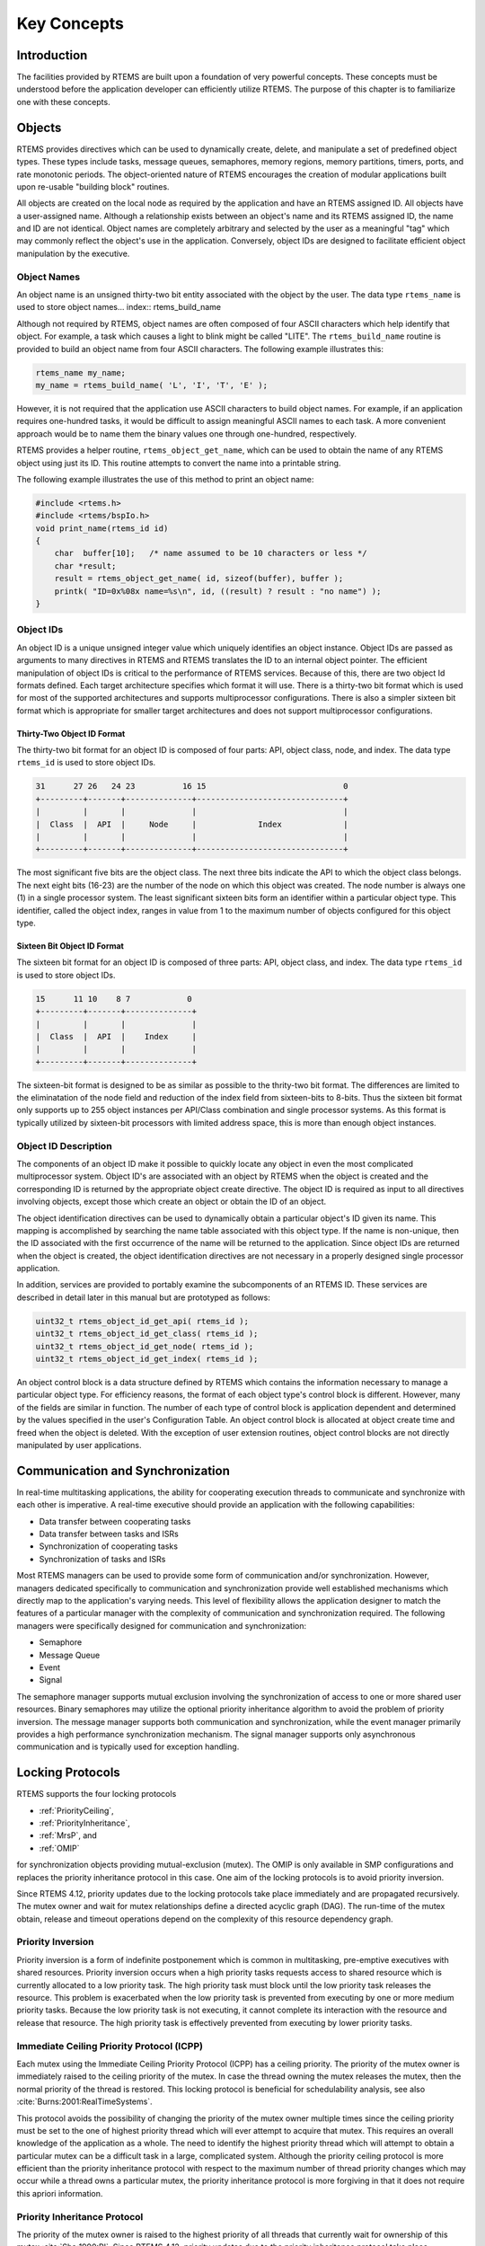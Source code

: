 .. comment SPDX-License-Identifier: CC-BY-SA-4.0

.. COMMENT: COPYRIGHT (c) 1988-2008.
.. COMMENT: On-Line Applications Research Corporation (OAR).
.. COMMENT: All rights reserved.

Key Concepts
************

Introduction
============

The facilities provided by RTEMS are built upon a foundation of very powerful
concepts.  These concepts must be understood before the application developer
can efficiently utilize RTEMS.  The purpose of this chapter is to familiarize
one with these concepts.

.. _objects:

Objects
=======

.. index:: objects

RTEMS provides directives which can be used to dynamically create, delete, and
manipulate a set of predefined object types.  These types include tasks,
message queues, semaphores, memory regions, memory partitions, timers, ports,
and rate monotonic periods.  The object-oriented nature of RTEMS encourages the
creation of modular applications built upon re-usable "building block"
routines.

All objects are created on the local node as required by the application and
have an RTEMS assigned ID.  All objects have a user-assigned name.  Although a
relationship exists between an object's name and its RTEMS assigned ID, the
name and ID are not identical.  Object names are completely arbitrary and
selected by the user as a meaningful "tag" which may commonly reflect the
object's use in the application.  Conversely, object IDs are designed to
facilitate efficient object manipulation by the executive.

Object Names
------------
.. index:: object name
.. index:: rtems_name

An object name is an unsigned thirty-two bit entity associated with the object
by the user.  The data type ``rtems_name`` is used to store object
names... index:: rtems_build_name

Although not required by RTEMS, object names are often composed of four ASCII
characters which help identify that object.  For example, a task which causes a
light to blink might be called "LITE".  The ``rtems_build_name`` routine is
provided to build an object name from four ASCII characters.  The following
example illustrates this:

.. code-block:: c

    rtems_name my_name;
    my_name = rtems_build_name( 'L', 'I', 'T', 'E' );

However, it is not required that the application use ASCII characters to build
object names.  For example, if an application requires one-hundred tasks, it
would be difficult to assign meaningful ASCII names to each task.  A more
convenient approach would be to name them the binary values one through
one-hundred, respectively.

.. index:: rtems_object_get_name

RTEMS provides a helper routine, ``rtems_object_get_name``, which can be used
to obtain the name of any RTEMS object using just its ID.  This routine
attempts to convert the name into a printable string.

The following example illustrates the use of this method to print an object
name:

.. code-block:: c

    #include <rtems.h>
    #include <rtems/bspIo.h>
    void print_name(rtems_id id)
    {
        char  buffer[10];   /* name assumed to be 10 characters or less */
        char *result;
        result = rtems_object_get_name( id, sizeof(buffer), buffer );
        printk( "ID=0x%08x name=%s\n", id, ((result) ? result : "no name") );
    }

Object IDs
----------
.. index:: object ID
.. index:: object ID composition
.. index:: rtems_id

An object ID is a unique unsigned integer value which uniquely identifies an
object instance.  Object IDs are passed as arguments to many directives in
RTEMS and RTEMS translates the ID to an internal object pointer. The efficient
manipulation of object IDs is critical to the performance of RTEMS services.
Because of this, there are two object Id formats defined.  Each target
architecture specifies which format it will use.  There is a thirty-two bit
format which is used for most of the supported architectures and supports
multiprocessor configurations.  There is also a simpler sixteen bit format
which is appropriate for smaller target architectures and does not support
multiprocessor configurations.

Thirty-Two Object ID Format
~~~~~~~~~~~~~~~~~~~~~~~~~~~

The thirty-two bit format for an object ID is composed of four parts: API,
object class, node, and index.  The data type ``rtems_id`` is used to store
object IDs.

.. code-block:: c

    31      27 26   24 23          16 15                             0
    +---------+-------+--------------+-------------------------------+
    |         |       |              |                               |
    |  Class  |  API  |     Node     |             Index             |
    |         |       |              |                               |
    +---------+-------+--------------+-------------------------------+

The most significant five bits are the object class.  The next three bits
indicate the API to which the object class belongs.  The next eight bits
(16-23) are the number of the node on which this object was created.  The node
number is always one (1) in a single processor system.  The least significant
sixteen bits form an identifier within a particular object type.  This
identifier, called the object index, ranges in value from 1 to the maximum
number of objects configured for this object type.

Sixteen Bit Object ID Format
~~~~~~~~~~~~~~~~~~~~~~~~~~~~

The sixteen bit format for an object ID is composed of three parts: API, object
class, and index.  The data type ``rtems_id`` is used to store object IDs.

.. code-block:: c

    15      11 10    8 7            0
    +---------+-------+--------------+
    |         |       |              |
    |  Class  |  API  |    Index     |
    |         |       |              |
    +---------+-------+--------------+

The sixteen-bit format is designed to be as similar as possible to the
thrity-two bit format.  The differences are limited to the eliminatation of the
node field and reduction of the index field from sixteen-bits to 8-bits.  Thus
the sixteen bit format only supports up to 255 object instances per API/Class
combination and single processor systems.  As this format is typically utilized
by sixteen-bit processors with limited address space, this is more than enough
object instances.

Object ID Description
---------------------

The components of an object ID make it possible to quickly locate any object in
even the most complicated multiprocessor system.  Object ID's are associated
with an object by RTEMS when the object is created and the corresponding ID is
returned by the appropriate object create directive.  The object ID is required
as input to all directives involving objects, except those which create an
object or obtain the ID of an object.

The object identification directives can be used to dynamically obtain a
particular object's ID given its name.  This mapping is accomplished by
searching the name table associated with this object type.  If the name is
non-unique, then the ID associated with the first occurrence of the name will
be returned to the application.  Since object IDs are returned when the object
is created, the object identification directives are not necessary in a
properly designed single processor application.

In addition, services are provided to portably examine the subcomponents of an
RTEMS ID.  These services are described in detail later in this manual but are
prototyped as follows:

.. index:: obtaining class from object ID
.. index:: obtaining node from object ID
.. index:: obtaining index from object ID
.. index:: get class from object ID
.. index:: get node from object ID
.. index:: get index from object ID
.. index:: rtems_object_id_get_api
.. index:: rtems_object_id_get_class
.. index:: rtems_object_id_get_node
.. index:: rtems_object_id_get_index

.. code-block:: c

    uint32_t rtems_object_id_get_api( rtems_id );
    uint32_t rtems_object_id_get_class( rtems_id );
    uint32_t rtems_object_id_get_node( rtems_id );
    uint32_t rtems_object_id_get_index( rtems_id );

An object control block is a data structure defined by RTEMS which contains the
information necessary to manage a particular object type.  For efficiency
reasons, the format of each object type's control block is different.  However,
many of the fields are similar in function.  The number of each type of control
block is application dependent and determined by the values specified in the
user's Configuration Table.  An object control block is allocated at object
create time and freed when the object is deleted.  With the exception of user
extension routines, object control blocks are not directly manipulated by user
applications.

Communication and Synchronization
=================================
.. index:: communication and synchronization

In real-time multitasking applications, the ability for cooperating execution
threads to communicate and synchronize with each other is imperative.  A
real-time executive should provide an application with the following
capabilities:

- Data transfer between cooperating tasks

- Data transfer between tasks and ISRs

- Synchronization of cooperating tasks

- Synchronization of tasks and ISRs

Most RTEMS managers can be used to provide some form of communication and/or
synchronization.  However, managers dedicated specifically to communication and
synchronization provide well established mechanisms which directly map to the
application's varying needs.  This level of flexibility allows the application
designer to match the features of a particular manager with the complexity of
communication and synchronization required.  The following managers were
specifically designed for communication and synchronization:

- Semaphore

- Message Queue

- Event

- Signal

The semaphore manager supports mutual exclusion involving the synchronization
of access to one or more shared user resources.  Binary semaphores may utilize
the optional priority inheritance algorithm to avoid the problem of priority
inversion.  The message manager supports both communication and
synchronization, while the event manager primarily provides a high performance
synchronization mechanism.  The signal manager supports only asynchronous
communication and is typically used for exception handling.

Locking Protocols
=================
.. index:: locking protocols

RTEMS supports the four locking protocols

* :ref:`PriorityCeiling`,

* :ref:`PriorityInheritance`,

* :ref:`MrsP`, and

* :ref:`OMIP`

for synchronization objects providing mutual-exclusion (mutex).  The OMIP is
only available in SMP configurations and replaces the priority inheritance
protocol in this case.  One aim of the locking protocols is to avoid priority
inversion.

Since RTEMS 4.12, priority updates due to the locking protocols take place
immediately and are propagated recursively.  The mutex owner and wait for mutex
relationships define a directed acyclic graph (DAG).  The run-time of the mutex
obtain, release and timeout operations depend on the complexity of this
resource dependency graph.

.. _PriorityInversion:

Priority Inversion
------------------
.. index:: priority inversion

Priority inversion is a form of indefinite postponement which is common in
multitasking, pre-emptive executives with shared resources.  Priority inversion
occurs when a high priority tasks requests access to shared resource which is
currently allocated to a low priority task.  The high priority task must block
until the low priority task releases the resource.  This problem is exacerbated
when the low priority task is prevented from executing by one or more medium
priority tasks.  Because the low priority task is not executing, it cannot
complete its interaction with the resource and release that resource.  The high
priority task is effectively prevented from executing by lower priority tasks.

.. _PriorityCeiling:

Immediate Ceiling Priority Protocol (ICPP)
------------------------------------------
.. index:: priority ceiling protocol
.. index:: immediate ceiling priority protocol

Each mutex using the Immediate Ceiling Priority Protocol (ICPP) has a ceiling
priority.  The priority of the mutex owner is immediately raised to the ceiling
priority of the mutex.  In case the thread owning the mutex releases the mutex,
then the normal priority of the thread is restored.  This locking protocol is
beneficial for schedulability analysis, see also
:cite:`Burns:2001:RealTimeSystems`.

This protocol avoids the possibility of changing the priority of the mutex
owner multiple times since the ceiling priority must be set to the one of
highest priority thread which will ever attempt to acquire that mutex.  This
requires an overall knowledge of the application as a whole.  The need to
identify the highest priority thread which will attempt to obtain a particular
mutex can be a difficult task in a large, complicated system.  Although the
priority ceiling protocol is more efficient than the priority inheritance
protocol with respect to the maximum number of thread priority changes which
may occur while a thread owns a particular mutex, the priority inheritance
protocol is more forgiving in that it does not require this apriori
information.

.. _PriorityInheritance:

Priority Inheritance Protocol
-----------------------------
.. index:: priority inheritance protocol

The priority of the mutex owner is raised to the highest priority of all
threads that currently wait for ownership of this mutex :cite:`Sha:1990:PI`.
Since RTEMS 4.12, priority updates due to the priority inheritance protocol
take place immediately and are propagated recursively.

.. _MrsP:

Multiprocessor Resource Sharing Protocol (MrsP)
-----------------------------------------------
.. index:: Multiprocessor Resource Sharing Protocol (MrsP)

The Multiprocessor Resource Sharing Protocol (MrsP) is a generalization of the
priority ceiling protocol to clustered scheduling :cite:`Burns:2013:MrsP`.  One
of the design goals of MrsP is to enable an effective schedulability analysis
using the sporadic task model.  Each mutex using the MrsP has a ceiling
priority for each scheduler instance.  The priority of the mutex owner is
immediately raised to the ceiling priority of the mutex defined for its home
scheduler instance.  In case the thread owning the mutex releases the mutex,
then the normal priority of the thread is restored.  Threads that wait for
mutex ownership are not blocked with respect to the scheduler and instead
perform a busy wait.  The MrsP uses temporary thread migrations to foreign
scheduler instances in case of a pre-emption of the mutex owner.  This locking
protocol is available since RTEMS 4.11. It was re-implemented in RTEMS 4.12 to
overcome some shortcomings of the original implementation
:cite:`Catellani:2015:MrsP`.

.. _OMIP:

O(m) Independence-Preserving Protocol (OMIP)
----------------------------------------------------
.. index:: O(m) Independence-Preserving Protocol (OMIP)

The :math:`O(m)` Independence-Preserving Protocol (OMIP) is a generalization of
the priority inheritance protocol to clustered scheduling which avoids the
non-preemptive sections present with priority boosting
:cite:`Brandenburg:2013:OMIP`.  The :math:`m` denotes the number of processors
in the system.  Similar to the uni-processor priority inheritance protocol, the
OMIP mutexes do not need any external configuration data, e.g. a ceiling
priority.  This makes them a good choice for general purpose libraries that
need internal locking.  The complex part of the implementation is contained in
the thread queues and shared with the MrsP support.  This locking protocol is
available since RTEMS 4.12.

Thread Queues
=============
.. index:: thread queues

In case more than one :term:`thread` may wait on a synchronization object, e.g.
a semaphore or a message queue, then the waiting threads are added to a data
structure called the thread queue.  Thread queues are named task wait queues in
the Classic API.  There are two thread queuing disciplines available which
define the order of the threads on a particular thread queue.  Threads can wait
in FIFO or priority order.

In uni-processor configurations, the priority queuing discipline just orders
the threads according to their current priority and in FIFO order in case of
equal priorities.  However, in SMP configurations, the situation is a bit more
difficult due to the support for clustered scheduling.  It makes no sense to
compare the priority values of two different scheduler instances.  Thus, it is
impossible to simply use one plain priority queue for threads of different
clusters.  Two levels of queues can be used as one way to solve the problem.
The top-level queue provides FIFO ordering and contains priority queues.  Each
priority queue is associated with a scheduler instance and contains only
threads of this scheduler instance.  Threads are enqueued in the priority
queues corresponding to their scheduler instances.  To dequeue a thread, the
highest priority thread of the first priority queue is selected.  Once this is
done, the first priority queue is appended to the top-level FIFO queue.  This
guarantees fairness with respect to the scheduler instances.

Such a two-level queue needs a considerable amount of memory if fast enqueue
and dequeue operations are desired.  Providing this storage per thread queue
would waste a lot of memory in typical applications.  Instead, each thread has
a queue attached which resides in a dedicated memory space independent of other
memory used for the thread (this approach was borrowed from FreeBSD).  In case
a thread needs to block, there are two options

* the object already has a queue, then the thread enqueues itself to this
  already present queue and the queue of the thread is added to a list of free
  queues for this object, or

* otherwise, the queue of the thread is given to the object and the thread
  enqueues itself to this queue.

In case the thread is dequeued, there are two options

* the thread is the last thread in the queue, then it removes this queue
  from the object and reclaims it for its own purpose, or

* otherwise, the thread removes one queue from the free list of the object
  and reclaims it for its own purpose.

Since there are usually more objects than threads, this actually reduces the
memory demands.  In addition the objects only contain a pointer to the queue
structure.  This helps to hide implementation details.  Inter-cluster priority
queues are available since RTEMS 4.12.

A doubly-linked list (chain) is used to implement the FIFO queues yielding a
:math:`O(1)` worst-case time complexity for enqueue and dequeue operations.

A red-black tree is used to implement the priority queues yielding a
:math:`O(log(n))` worst-case time complexity for enqueue and dequeue operations
with :math:`n` being the count of threads already on the queue.

Time
====
.. index:: time

The development of responsive real-time applications requires an understanding
of how RTEMS maintains and supports time-related operations.  The basic unit of
time in RTEMS is known as a `clock tick` or simply `tick`.  The tick interval
is defined by the application configuration option
:ref:`CONFIGURE_MICROSECONDS_PER_TICK <CONFIGURE_MICROSECONDS_PER_TICK>`.  The
tick interval defines the basic resolution of all interval and calendar time
operations.  Obviously, the directives which use intervals or wall time cannot
operate without some external mechanism which provides a periodic clock tick.
This clock tick is provided by the clock driver.  The tick precision and
stability depends on the clock driver and interrupt latency.  Most clock
drivers provide a timecounter to measure the time with a higher resolution than
the tick.

.. index:: rtems_interval

By tracking time in units of ticks, RTEMS is capable of supporting interval
timing functions such as task delays, timeouts, timeslicing, the delayed
execution of timer service routines, and the rate monotonic scheduling of
tasks.  An interval is defined as a number of ticks relative to the current
time.  For example, when a task delays for an interval of ten ticks, it is
implied that the task will not execute until ten clock ticks have occurred.
All intervals are specified using data type :c:type:`rtems_interval`.

A characteristic of interval timing is that the actual interval period may be a
fraction of a tick less than the interval requested.  This occurs because the
time at which the delay timer is set up occurs at some time between two clock
ticks.  Therefore, the first countdown tick occurs in less than the complete
time interval for a tick.  This can be a problem if the tick resolution is
large.

The rate monotonic scheduling algorithm is a hard real-time scheduling
methodology.  This methodology provides rules which allows one to guarantee
that a set of independent periodic tasks will always meet their deadlines even
under transient overload conditions.  The rate monotonic manager provides
directives built upon the Clock Manager's interval timer support routines.

Interval timing is not sufficient for the many applications which require that
time be kept in wall time or true calendar form.  Consequently, RTEMS maintains
the current date and time.  This allows selected time operations to be
scheduled at an actual calendar date and time.  For example, a task could
request to delay until midnight on New Year's Eve before lowering the ball at
Times Square.  The data type :c:type:`rtems_time_of_day` is used to specify calendar
time in RTEMS services.  See :ref:`Time and Date Data Structures`.

.. index:: rtems_time_of_day

Timer and Timeouts
==================

Timer and timeout services are a standard component of an operating system.
The use cases fall roughly into two categories:

* Timeouts -- used to detect if some operations need more time than expected.
  Since the unexpected happens hopefully rarely, timeout timers are usually
  removed before they expire. The critical operations are insert and removal.
  For example, they are important for the performance of a network stack.

* Timers -- used to carry out some work in the future. They usually expire
  and need a high resolution. An example use case is a time driven scheduler,
  e.g.  rate-monotonic or EDF.

In RTEMS versions prior to 4.12 the timer and timeout support was implemented
by means of delta chains.  This implementation was unfit for SMP systems due to
several reasons.  The new implementation present since RTEMS 4.12 uses a
red-black tree with the expiration time as the key.  This leads to
:math:`O(log(n))` worst-case insert and removal operations for :math:`n` active
timer or timeouts.  Each processor provides its own timer and timeout service
point so that it scales well with the processor count of the system.  For each
operation it is sufficient to acquire and release a dedicated SMP lock only
once. The drawback is that a 64-bit integer type is required internally for the
intervals to avoid a potential overflow of the key values.

An alternative to the red-black tree based implementation would be the use of a
timer wheel based algorithm :cite:`Varghese:1987:TimerWheel` which is used in
Linux and FreeBSD :cite:`Varghese:1995:BSDCallout` for example.  A timer wheel
based algorithm offers :math:`O(1)` worst-case time complexity for insert and
removal operations.  The drawback is that the run-time of the clock tick
procedure is unpredictable due to the use of a hash table or cascading.

The red-black tree approach was selected for RTEMS, since it offers a more
predictable run-time behaviour.  However, this sacrifices the constant insert
and removal operations offered by the timer wheel algorithms.  See also
:cite:`Gleixner:2006:Hrtimers`.  The implementation can re-use the red-black
tree support already used in other areas, e.g. for the thread priority queues.
Less code is a good thing for size, testing and verification.

Memory Management
=================
.. index:: memory management

RTEMS memory management facilities can be grouped into two classes: dynamic
memory allocation and address translation.  Dynamic memory allocation is
required by applications whose memory requirements vary through the
application's course of execution.  Address translation is needed by
applications which share memory with another CPU or an intelligent Input/Output
processor.  The following RTEMS managers provide facilities to manage memory:

- Region

- Partition

- Dual Ported Memory

RTEMS memory management features allow an application to create simple memory
pools of fixed size buffers and/or more complex memory pools of variable size
segments.  The partition manager provides directives to manage and maintain
pools of fixed size entities such as resource control blocks.  Alternatively,
the region manager provides a more general purpose memory allocation scheme
that supports variable size blocks of memory which are dynamically obtained and
freed by the application.  The dual-ported memory manager provides executive
support for address translation between internal and external dual-ported RAM
address space.
